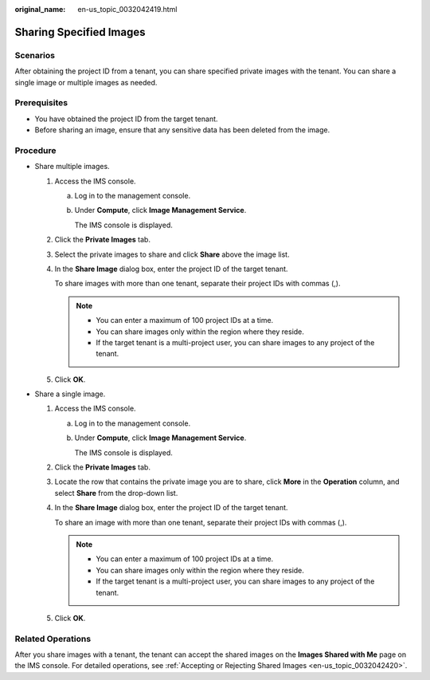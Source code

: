 :original_name: en-us_topic_0032042419.html

.. _en-us_topic_0032042419:

Sharing Specified Images
========================

Scenarios
---------

After obtaining the project ID from a tenant, you can share specified private images with the tenant. You can share a single image or multiple images as needed.

Prerequisites
-------------

-  You have obtained the project ID from the target tenant.
-  Before sharing an image, ensure that any sensitive data has been deleted from the image.

Procedure
---------

-  Share multiple images.

   #. Access the IMS console.

      a. Log in to the management console.

      b. Under **Compute**, click **Image Management Service**.

         The IMS console is displayed.

   #. Click the **Private Images** tab.

   #. Select the private images to share and click **Share** above the image list.

   #. In the **Share Image** dialog box, enter the project ID of the target tenant.

      To share images with more than one tenant, separate their project IDs with commas (,).

      .. note::

         -  You can enter a maximum of 100 project IDs at a time.
         -  You can share images only within the region where they reside.
         -  If the target tenant is a multi-project user, you can share images to any project of the tenant.

   #. Click **OK**.

-  Share a single image.

   #. Access the IMS console.

      a. Log in to the management console.

      b. Under **Compute**, click **Image Management Service**.

         The IMS console is displayed.

   #. Click the **Private Images** tab.

   #. Locate the row that contains the private image you are to share, click **More** in the **Operation** column, and select **Share** from the drop-down list.

   #. In the **Share Image** dialog box, enter the project ID of the target tenant.

      To share an image with more than one tenant, separate their project IDs with commas (,).

      .. note::

         -  You can enter a maximum of 100 project IDs at a time.
         -  You can share images only within the region where they reside.
         -  If the target tenant is a multi-project user, you can share images to any project of the tenant.

   #. Click **OK**.

Related Operations
------------------

After you share images with a tenant, the tenant can accept the shared images on the **Images Shared with Me** page on the IMS console. For detailed operations, see :ref:`Accepting or Rejecting Shared Images <en-us_topic_0032042420>`.
